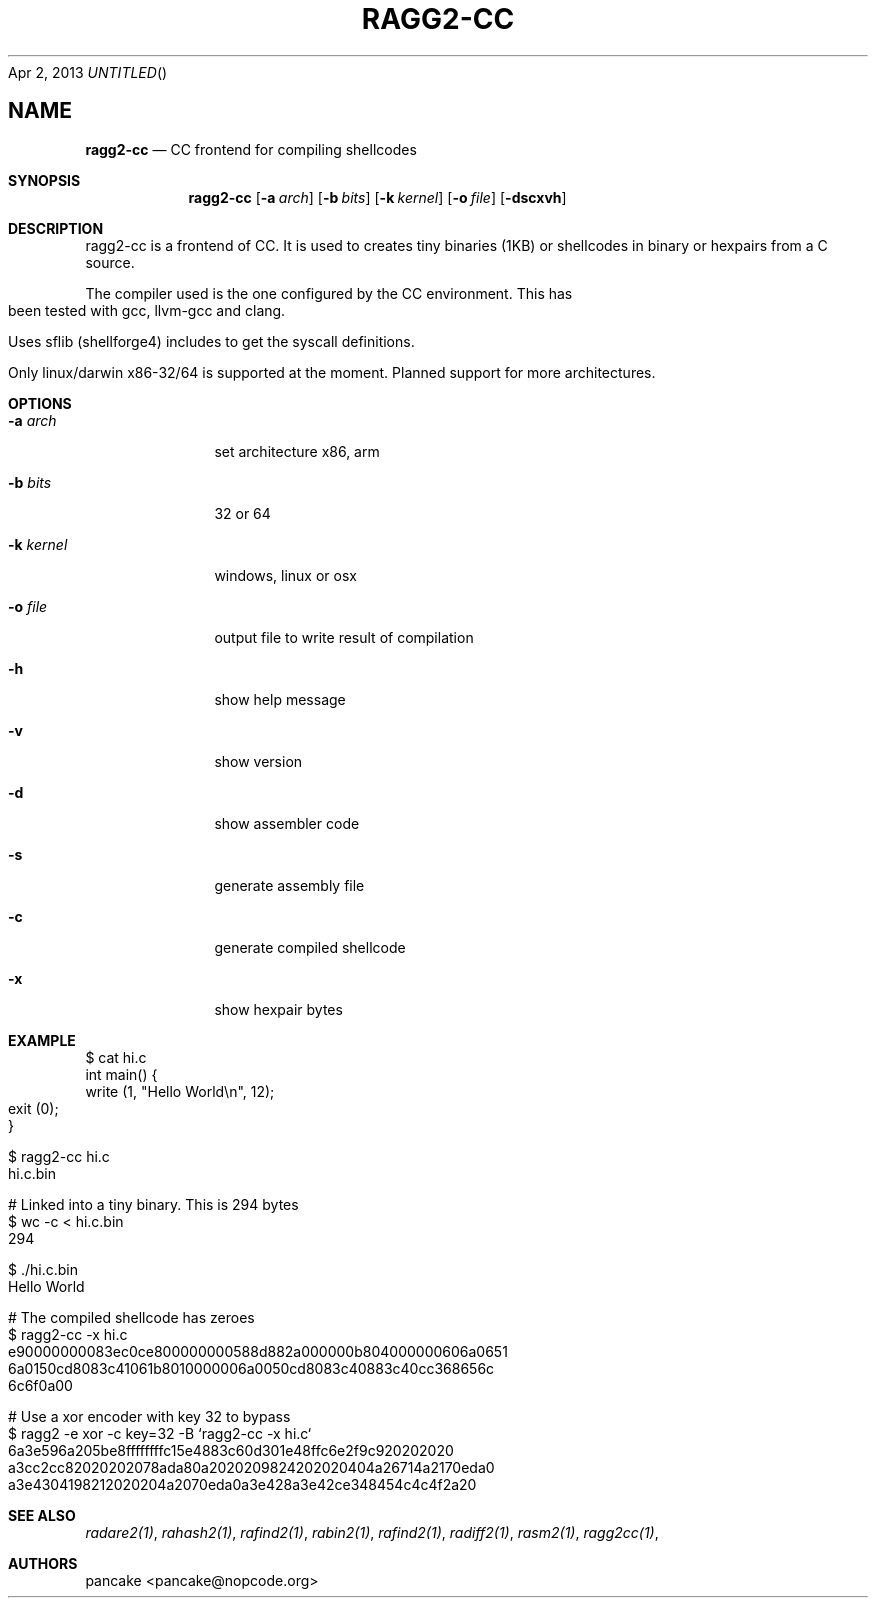 .Dd Apr 2, 2013
.TH RAGG2-CC 1
.SH NAME
.Nm ragg2-cc
.Nd CC frontend for compiling shellcodes
.Sh SYNOPSIS
.Nm ragg2-cc
.Op Fl a Ar arch
.Op Fl b Ar bits
.Op Fl k Ar kernel
.Op Fl o Ar file
.Op Fl dscxvh
.Sh DESCRIPTION
ragg2-cc is a frontend of CC. It is used to creates tiny binaries (1KB) or shellcodes in binary or hexpairs from a C source.
.Pp
The compiler used is the one configured by the CC environment. This has been tested with gcc, llvm-gcc and clang.
.Pp
Uses sflib (shellforge4) includes to get the syscall definitions.
.Pp
Only linux/darwin x86-32/64 is supported at the moment. Planned support for more architectures.
.Sh OPTIONS
.Pp
.Bl -tag -width Fl
.It Fl a Ar arch
set architecture x86, arm
.It Fl b Ar bits
32 or 64
.It Fl k Ar kernel
windows, linux or osx
.It Fl o Ar file
output file to write result of compilation
.It Fl h
show help message
.It Fl v
show version
.It Fl d
show assembler code
.It Fl s
generate assembly file
.It Fl c
generate compiled shellcode
.It Fl x
show hexpair bytes
.El
.Sh EXAMPLE
.Pp
  $ cat hi.c
  int main() {
    write (1, "Hello World\\n", 12);
    exit (0);
  }
.Pp  
  $ ragg2-cc hi.c
  hi.c.bin
.Pp
  # Linked into a tiny binary. This is 294 bytes
  $ wc \-c < hi.c.bin
     294
.Pp
  $ ./hi.c.bin
  Hello World
.Pp
  # The compiled shellcode has zeroes
  $ ragg2-cc \-x hi.c
  e90000000083ec0ce800000000588d882a000000b804000000606a0651
  6a0150cd8083c41061b8010000006a0050cd8083c40883c40cc368656c
  6c6f0a00
.Pp
  # Use a xor encoder with key 32 to bypass
  $ ragg2 \-e xor \-c key=32 \-B `ragg2-cc \-x hi.c`
  6a3e596a205be8ffffffffc15e4883c60d301e48ffc6e2f9c920202020
  a3cc2cc82020202078ada80a2020209824202020404a26714a2170eda0
  a3e4304198212020204a2070eda0a3e428a3e42ce348454c4c4f2a20
.Sh SEE ALSO
.Pp
.Xr radare2(1) ,
.Xr rahash2(1) ,
.Xr rafind2(1) ,
.Xr rabin2(1) ,
.Xr rafind2(1) ,
.Xr radiff2(1) ,
.Xr rasm2(1) ,
.Xr ragg2cc(1) ,
.Sh AUTHORS
.Pp
pancake <pancake@nopcode.org>
